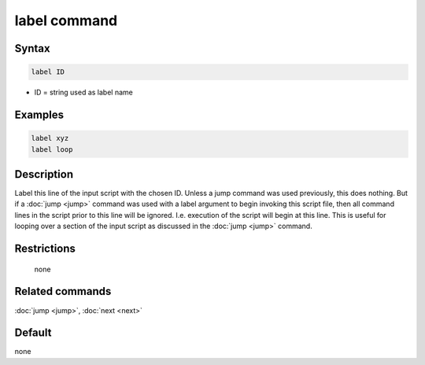 .. index:: label

label command
=============

Syntax
""""""

.. code-block:: LAMMPS

   label ID

* ID = string used as label name

Examples
""""""""

.. code-block:: LAMMPS

   label xyz
   label loop

Description
"""""""""""

Label this line of the input script with the chosen ID.  Unless a jump
command was used previously, this does nothing.  But if a
:doc:`jump <jump>` command was used with a label argument to begin
invoking this script file, then all command lines in the script prior
to this line will be ignored.  I.e. execution of the script will begin
at this line.  This is useful for looping over a section of the input
script as discussed in the :doc:`jump <jump>` command.

Restrictions
""""""""""""
 none

Related commands
""""""""""""""""

:doc:`jump <jump>`, :doc:`next <next>`


Default
"""""""

none
